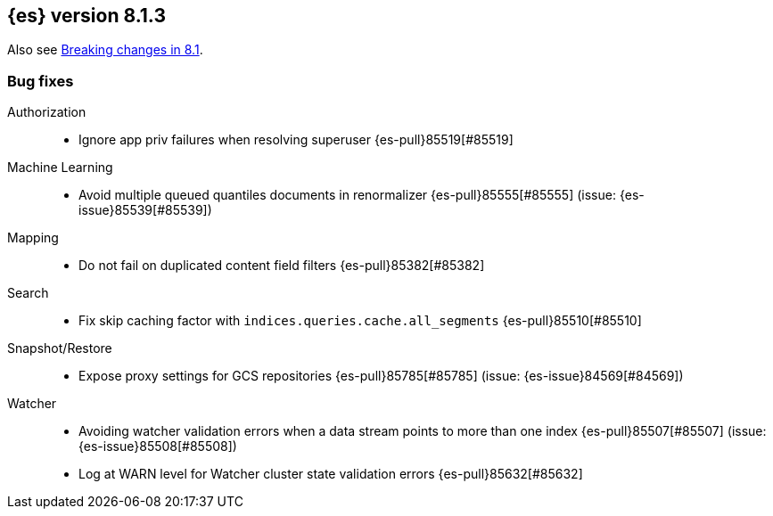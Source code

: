 [[release-notes-8.1.3]]
== {es} version 8.1.3

Also see <<breaking-changes-8.1,Breaking changes in 8.1>>.

[[bug-8.1.3]]
[float]
=== Bug fixes

Authorization::
* Ignore app priv failures when resolving superuser {es-pull}85519[#85519]

Machine Learning::
* Avoid multiple queued quantiles documents in renormalizer {es-pull}85555[#85555] (issue: {es-issue}85539[#85539])

Mapping::
* Do not fail on duplicated content field filters {es-pull}85382[#85382]

Search::
* Fix skip caching factor with `indices.queries.cache.all_segments` {es-pull}85510[#85510]

Snapshot/Restore::
* Expose proxy settings for GCS repositories {es-pull}85785[#85785] (issue: {es-issue}84569[#84569])

Watcher::
* Avoiding watcher validation errors when a data stream points to more than one index {es-pull}85507[#85507] (issue: {es-issue}85508[#85508])
* Log at WARN level for Watcher cluster state validation errors {es-pull}85632[#85632]



